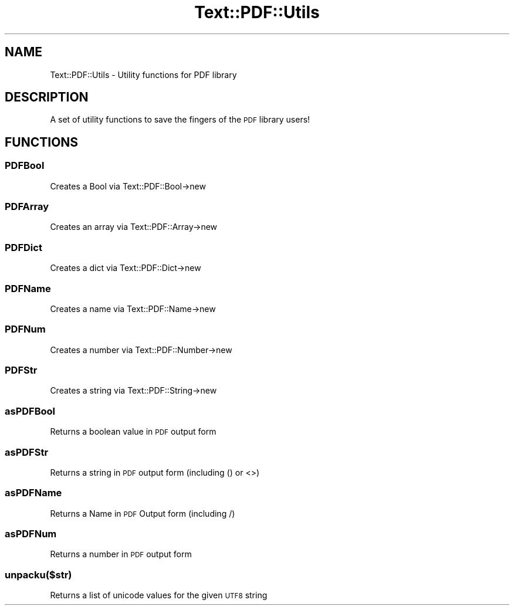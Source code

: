 .\" Automatically generated by Pod::Man 4.14 (Pod::Simple 3.40)
.\"
.\" Standard preamble:
.\" ========================================================================
.de Sp \" Vertical space (when we can't use .PP)
.if t .sp .5v
.if n .sp
..
.de Vb \" Begin verbatim text
.ft CW
.nf
.ne \\$1
..
.de Ve \" End verbatim text
.ft R
.fi
..
.\" Set up some character translations and predefined strings.  \*(-- will
.\" give an unbreakable dash, \*(PI will give pi, \*(L" will give a left
.\" double quote, and \*(R" will give a right double quote.  \*(C+ will
.\" give a nicer C++.  Capital omega is used to do unbreakable dashes and
.\" therefore won't be available.  \*(C` and \*(C' expand to `' in nroff,
.\" nothing in troff, for use with C<>.
.tr \(*W-
.ds C+ C\v'-.1v'\h'-1p'\s-2+\h'-1p'+\s0\v'.1v'\h'-1p'
.ie n \{\
.    ds -- \(*W-
.    ds PI pi
.    if (\n(.H=4u)&(1m=24u) .ds -- \(*W\h'-12u'\(*W\h'-12u'-\" diablo 10 pitch
.    if (\n(.H=4u)&(1m=20u) .ds -- \(*W\h'-12u'\(*W\h'-8u'-\"  diablo 12 pitch
.    ds L" ""
.    ds R" ""
.    ds C` ""
.    ds C' ""
'br\}
.el\{\
.    ds -- \|\(em\|
.    ds PI \(*p
.    ds L" ``
.    ds R" ''
.    ds C`
.    ds C'
'br\}
.\"
.\" Escape single quotes in literal strings from groff's Unicode transform.
.ie \n(.g .ds Aq \(aq
.el       .ds Aq '
.\"
.\" If the F register is >0, we'll generate index entries on stderr for
.\" titles (.TH), headers (.SH), subsections (.SS), items (.Ip), and index
.\" entries marked with X<> in POD.  Of course, you'll have to process the
.\" output yourself in some meaningful fashion.
.\"
.\" Avoid warning from groff about undefined register 'F'.
.de IX
..
.nr rF 0
.if \n(.g .if rF .nr rF 1
.if (\n(rF:(\n(.g==0)) \{\
.    if \nF \{\
.        de IX
.        tm Index:\\$1\t\\n%\t"\\$2"
..
.        if !\nF==2 \{\
.            nr % 0
.            nr F 2
.        \}
.    \}
.\}
.rr rF
.\" ========================================================================
.\"
.IX Title "Text::PDF::Utils 3"
.TH Text::PDF::Utils 3 "2016-08-04" "perl v5.32.0" "User Contributed Perl Documentation"
.\" For nroff, turn off justification.  Always turn off hyphenation; it makes
.\" way too many mistakes in technical documents.
.if n .ad l
.nh
.SH "NAME"
Text::PDF::Utils \- Utility functions for PDF library
.SH "DESCRIPTION"
.IX Header "DESCRIPTION"
A set of utility functions to save the fingers of the \s-1PDF\s0 library users!
.SH "FUNCTIONS"
.IX Header "FUNCTIONS"
.SS "PDFBool"
.IX Subsection "PDFBool"
Creates a Bool via Text::PDF::Bool\->new
.SS "PDFArray"
.IX Subsection "PDFArray"
Creates an array via Text::PDF::Array\->new
.SS "PDFDict"
.IX Subsection "PDFDict"
Creates a dict via Text::PDF::Dict\->new
.SS "PDFName"
.IX Subsection "PDFName"
Creates a name via Text::PDF::Name\->new
.SS "PDFNum"
.IX Subsection "PDFNum"
Creates a number via Text::PDF::Number\->new
.SS "PDFStr"
.IX Subsection "PDFStr"
Creates a string via Text::PDF::String\->new
.SS "asPDFBool"
.IX Subsection "asPDFBool"
Returns a boolean value in \s-1PDF\s0 output form
.SS "asPDFStr"
.IX Subsection "asPDFStr"
Returns a string in \s-1PDF\s0 output form (including () or <>)
.SS "asPDFName"
.IX Subsection "asPDFName"
Returns a Name in \s-1PDF\s0 Output form (including /)
.SS "asPDFNum"
.IX Subsection "asPDFNum"
Returns a number in \s-1PDF\s0 output form
.SS "unpacku($str)"
.IX Subsection "unpacku($str)"
Returns a list of unicode values for the given \s-1UTF8\s0 string
